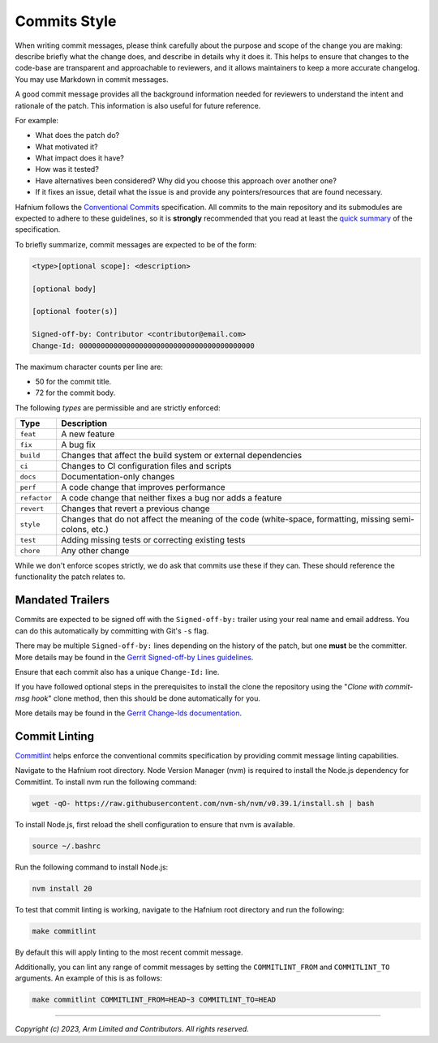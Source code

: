 Commits Style
=============

When writing commit messages, please think carefully about the purpose and scope
of the change you are making: describe briefly what the change does, and
describe in details why it does it. This helps to ensure that changes to the
code-base are transparent and approachable to reviewers, and it allows maintainers
to keep a more accurate changelog. You may use Markdown in commit messages.

A good commit message provides all the background information needed for
reviewers to understand the intent and rationale of the patch. This information
is also useful for future reference.

For example:

- What does the patch do?
- What motivated it?
- What impact does it have?
- How was it tested?
- Have alternatives been considered? Why did you choose this approach over
  another one?
- If it fixes an issue, detail what the issue is and provide any pointers/resources
  that are found necessary.

Hafnium follows the `Conventional Commits`_ specification. All commits to the
main repository and its submodules are expected to adhere to these guidelines,
so it is **strongly** recommended that you read at least the `quick summary`_
of the specification.

To briefly summarize, commit messages are expected to be of the form:

.. code::

    <type>[optional scope]: <description>

    [optional body]

    [optional footer(s)]

    Signed-off-by: Contributor <contributor@email.com>
    Change-Id: 00000000000000000000000000000000000000000

The maximum character counts per line are:

* 50 for the commit title.
* 72 for the commit body.

The following `types` are permissible and are strictly enforced:

+--------------+---------------------------------------------------------------+
| Type         | Description                                                   |
+==============+===============================================================+
| ``feat``     | A new feature                                                 |
+--------------+---------------------------------------------------------------+
| ``fix``      | A bug fix                                                     |
+--------------+---------------------------------------------------------------+
| ``build``    | Changes that affect the build system or external dependencies |
+--------------+---------------------------------------------------------------+
| ``ci``       | Changes to CI configuration files and scripts                 |
+--------------+---------------------------------------------------------------+
| ``docs``     | Documentation-only changes                                    |
+--------------+---------------------------------------------------------------+
| ``perf``     | A code change that improves performance                       |
+--------------+---------------------------------------------------------------+
| ``refactor`` | A code change that neither fixes a bug nor adds a feature     |
+--------------+---------------------------------------------------------------+
| ``revert``   | Changes that revert a previous change                         |
+--------------+---------------------------------------------------------------+
| ``style``    | Changes that do not affect the meaning of the code            |
|              | (white-space, formatting, missing semi-colons, etc.)          |
+--------------+---------------------------------------------------------------+
| ``test``     | Adding missing tests or correcting existing tests             |
+--------------+---------------------------------------------------------------+
| ``chore``    | Any other change                                              |
+--------------+---------------------------------------------------------------+

While we don't enforce scopes strictly, we do ask that commits use these if they
can. These should reference the functionality the patch relates to.

Mandated Trailers
-----------------

Commits are expected to be signed off with the ``Signed-off-by:`` trailer using
your real name and email address. You can do this automatically by committing
with Git's ``-s`` flag.

There may be multiple ``Signed-off-by:`` lines depending on the history of the
patch, but one **must** be the committer. More details may be found in the
`Gerrit Signed-off-by Lines guidelines`_.

Ensure that each commit also has a unique ``Change-Id:`` line.

If you have followed optional steps in the prerequisites to install the clone the
repository using the "`Clone with commit-msg hook`" clone method, then this should
be done automatically for you.

More details may be found in the `Gerrit Change-Ids documentation`_.

.. _Conventional Commits: https://www.conventionalcommits.org/en/v1.0.0
.. _Gerrit Change-Ids documentation: https://review.trustedfirmware.org/Documentation/user-changeid.html
.. _Gerrit Signed-off-by Lines guidelines: https://review.trustedfirmware.org/Documentation/user-signedoffby.html
.. _quick summary: https://www.conventionalcommits.org/en/v1.0.0/#summary

Commit Linting
--------------

`Commitlint`_ helps enforce the conventional commits specification by
providing commit message linting capabilities.

Navigate to the Hafnium root directory. Node Version Manager (nvm) is
required to install the Node.js dependency for Commitlint. To install
nvm run the following command:

.. code:: shell

  wget -qO- https://raw.githubusercontent.com/nvm-sh/nvm/v0.39.1/install.sh | bash

To install Node.js, first reload the shell configuration to ensure that nvm is
available.

.. code:: shell

  source ~/.bashrc

Run the following command to install Node.js:

.. code:: shell

  nvm install 20

To test that commit linting is working, navigate to the Hafnium root
directory and run the following:

.. code:: shell

  make commitlint

By default this will apply linting to the most recent commit message.

Additionally, you can lint any range of commit messages by setting the ``COMMITLINT_FROM`` and ``COMMITLINT_TO`` arguments.
An example of this is as follows:

.. code:: shell

  make commitlint COMMITLINT_FROM=HEAD~3 COMMITLINT_TO=HEAD

.. _Commitlint: https://commitlint.js.org
--------------

*Copyright (c) 2023, Arm Limited and Contributors. All rights reserved.*
